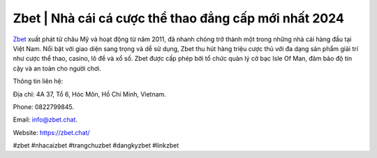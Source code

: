 Zbet | Nhà cái cá cược thể thao đẳng cấp mới nhất 2024
===================================

`Zbet <https://zbet.chat/>`_ xuất phát từ châu Mỹ và hoạt động từ năm 2011, đã nhanh chóng trở thành một trong những nhà cái hàng đầu tại Việt Nam. Nổi bật với giao diện sang trọng và dễ sử dụng, Zbet thu hút hàng triệu cược thủ với đa dạng sản phẩm giải trí như cược thể thao, casino, lô đề và xổ số. Zbet được cấp phép bởi tổ chức quản lý cờ bạc Isle Of Man, đảm bảo độ tin cậy và an toàn cho người chơi.

Thông tin liên hệ: 

Địa chỉ: 4A 37, Tổ 6, Hóc Môn, Hồ Chí Minh, Vietnam. 

Phone: 0822799845. 

Email: info@zbet.chat. 

Website: https://zbet.chat/ 

#zbet #nhacaizbet #trangchuzbet #dangkyzbet #linkzbet

